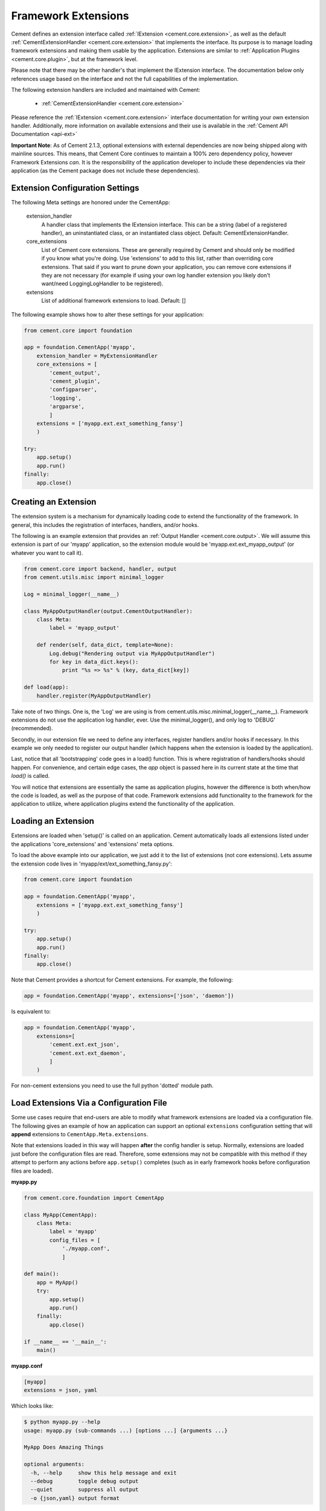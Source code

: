 Framework Extensions
====================

Cement defines an extension interface called :ref:`IExtension <cement.core.extension>`,
as well as the default :ref:`CementExtensionHandler <cement.core.extension>`
that implements the interface.  Its purpose is to manage loading framework
extensions and making them usable by the application.  Extensions are similar
to :ref:`Application Plugins <cement.core.plugin>`, but at the framework level.

Please note that there may be other handler's that implement the IExtension
interface.  The documentation below only references usage based on the
interface and not the full capabilities of the implementation.

The following extension handlers are included and maintained with Cement:

    * :ref:`CementExtensionHandler <cement.core.extension>`

Please reference the :ref:`IExtension <cement.core.extension>` interface
documentation for writing your own extension handler.  Additionally, more
information on available extensions and their use is available in the
:ref:`Cement API Documentation <api-ext>`

**Important Note**: As of Cement 2.1.3, optional extensions with external
dependencies are now being shipped along with mainline sources.  This means,
that Cement Core continues to maintain a 100% zero dependency policy, however
Framework Extensions *can*.  It is the responsibility of the application
developer to include these dependencies via their application (as the Cement
package does not include these dependencies).


Extension Configuration Settings
--------------------------------

The following Meta settings are honored under the CementApp:

    extension_handler
        A handler class that implements the IExtension interface.  This can
        be a string (label of a registered handler), an uninstantiated
        class, or an instantiated class object.
        Default: CementExtensionHandler.

    core_extensions
        List of Cement core extensions.  These are generally required by
        Cement and should only be modified if you know what you're
        doing.  Use 'extensions' to add to this list, rather than
        overriding core extensions.  That said if you want to prune down
        your application, you can remove core extensions if they are
        not necessary (for example if using your own log handler
        extension you likely don't want/need LoggingLogHandler to be
        registered).

    extensions
        List of additional framework extensions to load.
        Default: []

The following example shows how to alter these settings for your application:

.. code-block:: python

    from cement.core import foundation

    app = foundation.CementApp('myapp',
        extension_handler = MyExtensionHandler
        core_extensions = [
            'cement_output',
            'cement_plugin',
            'configparser',
            'logging',
            'argparse',
            ]
        extensions = ['myapp.ext.ext_something_fansy']
        )

    try:
        app.setup()
        app.run()
    finally:
        app.close()

Creating an Extension
---------------------

The extension system is a mechanism for dynamically loading code to extend
the functionality of the framework.  In general, this includes the
registration of interfaces, handlers, and/or hooks.

The following is an example extension that provides an
:ref:`Output Handler <cement.core.output>`.  We will assume this extension
is part of our 'myapp' application, so the extension module would be
'myapp.ext.ext_myapp_output' (or whatever you want to call it).

.. code-block:: python

    from cement.core import backend, handler, output
    from cement.utils.misc import minimal_logger

    Log = minimal_logger(__name__)

    class MyAppOutputHandler(output.CementOutputHandler):
        class Meta:
            label = 'myapp_output'

        def render(self, data_dict, template=None):
            Log.debug("Rendering output via MyAppOutputHandler")
            for key in data_dict.keys():
                print "%s => %s" % (key, data_dict[key])

    def load(app):
        handler.register(MyAppOutputHandler)

Take note of two things.  One is, the 'Log' we are using is from
cement.utils.misc.minimal_logger(__name__).  Framework extensions do not
use the application log handler, ever.  Use the minimal_logger(), and only
log to 'DEBUG' (recommended).

Secondly, in our extension file we need to define any interfaces, register
handlers and/or hooks if necessary.  In this example we only needed to
register our output handler (which happens when the extension is loaded
by the application).

Last, notice that all 'bootstrapping' code goes in a load() function.  This is
where registration of handlers/hooks should happen.  For convenience, and
certain edge cases, the `app` object is passed here in its current state
at the time that `load()` is called.

You will notice that extensions are essentially the same as application
plugins, however the difference is both when/how the code is loaded, as well as
the purpose of that code.  Framework extensions add functionality to the
framework for the application to utilize, where application plugins extend
the functionality of the application.

Loading an Extension
--------------------

Extensions are loaded when 'setup()' is called on an application.  Cement
automatically loads all extensions listed under the applications
'core_extensions' and 'extensions' meta options.

To load the above example into our application, we just add it to the list
of extensions (not core extensions).  Lets assume the extension code lives
in 'myapp/ext/ext_something_fansy.py':

.. code-block:: python

    from cement.core import foundation

    app = foundation.CementApp('myapp',
        extensions = ['myapp.ext.ext_something_fansy']
        )

    try:
        app.setup()
        app.run()
    finally:
        app.close()

Note that Cement provides a shortcut for Cement extensions.  For example, the
following:

.. code-block:: python

    app = foundation.CementApp('myapp', extensions=['json', 'daemon'])

Is equivalent to:

.. code-block:: python

    app = foundation.CementApp('myapp',
        extensions=[
            'cement.ext.ext_json',
            'cement.ext.ext_daemon',
            ]
        )

For non-cement extensions you need to use the full python 'dotted' module
path.


Load Extensions Via a Configuration File
----------------------------------------

Some use cases require that end-users are able to modify what framework
extensions are loaded via a configuration file.  The following gives an
example of how an application can support an optional ``extensions``
configuration setting that will **append** extensions to
``CementApp.Meta.extensions``.

Note that extensions loaded in this way will happen **after** the config
handler is setup.  Normally, extensions are loaded
just before the configuration files are read.  Therefore, some extensions
may not be compatible with this method if they attempt to perform any actions
before ``app.setup()`` completes (such as in early framework hooks before
configuration files are loaded).

**myapp.py**

.. code-block:: python

    from cement.core.foundation import CementApp

    class MyApp(CementApp):
        class Meta:
            label = 'myapp'
            config_files = [
                './myapp.conf',
                ]

    def main():
        app = MyApp()
        try:
            app.setup()
            app.run()
        finally:
            app.close()

    if __name__ == '__main__':
        main()


**myapp.conf**

.. code-block:: text

    [myapp]
    extensions = json, yaml


Which looks like:

.. code-block:: text

    $ python myapp.py --help
    usage: myapp.py (sub-commands ...) [options ...] {arguments ...}

    MyApp Does Amazing Things

    optional arguments:
      -h, --help     show this help message and exit
      --debug        toggle debug output
      --quiet        suppress all output
      -o {json,yaml} output format


Note the ``-o`` command line option that are provided by Cement allowing the
end user to override the output handler with the available/loaded extensions
(that support this feature).
